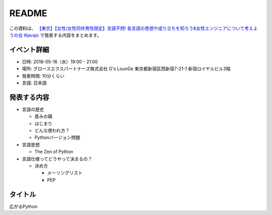 ===============
README
===============


この資料は、 `【東京】【女性/女性同伴男性限定】言語不問! 各言語の思想や成り立ちを知ろう&女性エンジニアについて考えようの会 #javajo <https://javajo.doorkeeper.jp/events/73293>`_ で発表する内容をまとめます。

イベント詳細
--------------------
* 日時: 2018-05-16（水）19:00 - 21:00
* 場所: グロースエクスパートナーズ株式会社 G's LounGe 東京都新宿区西新宿7-21-1 新宿ロイヤルビル3階
* 発表時間: 10分くらい
* 言語: 日本語

発表する内容
--------------------
* 言語の歴史

  * 産みの親
  * はじまり
  * どんな使われ方？ 
  * Pythonバージョン問題

* 言語思想

  * The Zen of Python
  
* 言語仕様ってどうやって決まるの？

  * 決め方

    * メーリングリスト
    * PEP

タイトル
-------------
広がるPython
